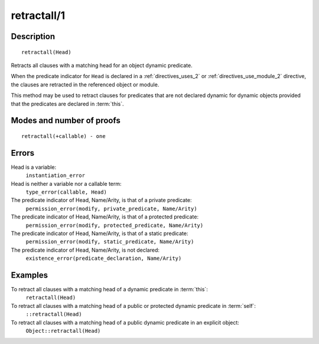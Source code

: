 ..
   This file is part of Logtalk <https://logtalk.org/>  
   Copyright 1998-2018 Paulo Moura <pmoura@logtalk.org>

   Licensed under the Apache License, Version 2.0 (the "License");
   you may not use this file except in compliance with the License.
   You may obtain a copy of the License at

       http://www.apache.org/licenses/LICENSE-2.0

   Unless required by applicable law or agreed to in writing, software
   distributed under the License is distributed on an "AS IS" BASIS,
   WITHOUT WARRANTIES OR CONDITIONS OF ANY KIND, either express or implied.
   See the License for the specific language governing permissions and
   limitations under the License.


.. index:: retractall/1
.. _methods_retractall_1:

retractall/1
============

Description
-----------

::

   retractall(Head)

Retracts all clauses with a matching head for an object dynamic predicate.

When the predicate indicator for ``Head`` is declared in a
:ref:`directives_uses_2` or :ref:`directives_use_module_2` directive,
the clauses are retracted in the referenced object or module.

This method may be used to retract clauses for predicates that are not
declared dynamic for dynamic objects provided that the predicates are
declared in :term:`this`.

Modes and number of proofs
--------------------------

::

   retractall(+callable) - one

Errors
------

Head is a variable:
   ``instantiation_error``
Head is neither a variable nor a callable term:
   ``type_error(callable, Head)``
The predicate indicator of Head, Name/Arity, is that of a private predicate:
   ``permission_error(modify, private_predicate, Name/Arity)``
The predicate indicator of Head, Name/Arity, is that of a protected predicate:
   ``permission_error(modify, protected_predicate, Name/Arity)``
The predicate indicator of Head, Name/Arity, is that of a static predicate:
   ``permission_error(modify, static_predicate, Name/Arity)``
The predicate indicator of Head, Name/Arity, is not declared:
   ``existence_error(predicate_declaration, Name/Arity)``

Examples
--------

To retract all clauses with a matching head of a dynamic predicate in :term:`this`:
   ``retractall(Head)``
To retract all clauses with a matching head of a public or protected dynamic predicate in :term:`self`:
   ``::retractall(Head)``
To retract all clauses with a matching head of a public dynamic predicate in an explicit object:
   ``Object::retractall(Head)``

.. seealso::

   :ref:`methods_abolish_1`,
   :ref:`methods_asserta_1`,
   :ref:`methods_assertz_1`,
   :ref:`methods_clause_2`,
   :ref:`methods_retract_1`,
   :ref:`directives_dynamic_0`,
   :ref:`directives_dynamic_1`,
   :ref:`directives_uses_2`,
   :ref:`directives_use_module_2`
